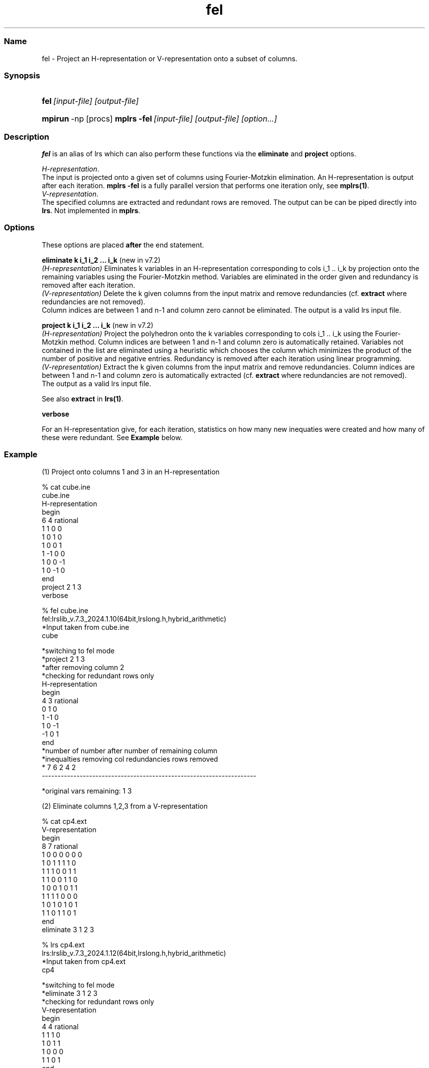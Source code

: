 .TH "fel" "1" "2024.1.10 " "January 2024" "lrslib 7.3"
.\" -----------------------------------------------------------------
.\" * Define some portability stuff
.\" -----------------------------------------------------------------
.\" ~~~~~~~~~~~~~~~~~~~~~~~~~~~~~~~~~~~~~~~~~~~~~~~~~~~~~~~~~~~~~~~~~
.\" http://bugs.debian.org/507673
.\" http://lists.gnu.org/archive/html/groff/2009-02/msg00013.html
.\" ~~~~~~~~~~~~~~~~~~~~~~~~~~~~~~~~~~~~~~~~~~~~~~~~~~~~~~~~~~~~~~~~~
.ie \n(.g .ds Aq \(aq
.el       .ds Aq '
.\" -----------------------------------------------------------------
.\" * set default formatting
.\" -----------------------------------------------------------------
.\" disable hyphenation
.nh
.\" disable justification (adjust text to left margin only)
.ad l
.\" -----------------------------------------------------------------
.\" * MAIN CONTENT STARTS HERE *
.\" -----------------------------------------------------------------
.SS "Name"
fel  -  Project an H-representation or V-representation onto a subset
of columns.
.SS "Synopsis"
.HP \w'\fBfel\fR\ [input-file] [output-file]\ 'u
\fBfel\fR\ \fI[input-file] [output-file]\fR      
.HP \w'\fBmpirun\fR\ \fR\fBmplrs\fR\ [input-file] [output-file]\ 'u
\fBmpirun\fR\ -np [procs] \fBmplrs -fel\fR\ \fI[input-file] [output-file] [option...]\fR
.SS "Description"
\fBfel\fR is an alias of \fRlrs\fR which can also perform these functions via
the \fBeliminate\fR and \fBproject\fR options.
.PP
\fIH-representation\fR.
.br
The input is projected onto a given set of columns using 
Fourier-Motzkin elimination. An H-representation is output after each
iteration.
\fBmplrs -fel\fR is a fully parallel version that performs one iteration only,
see \fBmplrs(1)\fR.
.br
\fIV-representation\fR.
.br
The specified columns are extracted and redundant rows are removed.
The output can be
can be piped directly into \fBlrs\fR.
Not implemented in \fBmplrs\fR.

.SS "Options"
.PP
These options are placed
\fBafter\fR
the end statement.
.PP
\fBeliminate  k   i_1 i_2 ... i_k  \fR          (new in v7.2)
.br
\fI(H-representation)\fR Eliminates k variables in an H-representation corresponding to cols i_1 .. i_k
by projection onto the remaining variables
using the Fourier-Motzkin method.
Variables are eliminated in the order given and redundancy is removed after each iteration.
.br
\fI(V-representation)\fR Delete the k given columns from the input matrix and remove
redundancies (cf. \fBextract\fR where redundancies are not removed).
.br
Column indices are between 1 and n-1 and column zero cannot be eliminated.
The output is a valid lrs input file.

.PP
\fBproject  k   i_1 i_2 ... i_k  \fR          (new in v7.2)
.br
\fI(H-representation)\fR Project the polyhedron onto the k variables corresponding to cols i_1 .. i_k
using the Fourier-Motzkin method. Column  indices are between 1 and n-1 and column
zero is automatically retained.
Variables not contained in the list are eliminated using a heuristic
which chooses the column which minimizes the product of the number of positive and negative entries.
Redundancy is removed after each iteration using linear programming.
.br
\fI(V-representation)\fR Extract the k given columns from the input matrix and remove
redundancies. Column  indices are between 1 and n-1 and column
zero is automatically extracted (cf. \fBextract\fR where redundancies are not removed).
.br
The output as a valid lrs input file.
.PP
See also \fBextract\fR in \fBlrs(1)\fR.

\fBverbose\fR
.PP
For an H-representation give, for each iteration,
statistics on how many new inequaties
were created and how many of these were redundant. See \fBExample\fR below.

.SS "Example"
(1) Project onto columns 1 and 3 in an H-representation

 % cat cube.ine
 cube.ine
 H-representation
 begin
 6 4 rational
 1  1  0  0
 1  0  1  0
 1  0  0  1
 1 -1  0  0
 1  0  0 -1
 1  0 -1  0
 end
 project 2 1 3
 verbose

 % fel cube.ine
 fel:lrslib_v.7.3_2024.1.10(64bit,lrslong.h,hybrid_arithmetic)
 *Input taken from  cube.ine
 cube
 
 *switching to fel mode
 *project 2  1 3 
 *after removing column 2
 *checking for redundant rows only
 H-representation
 begin
 4 3 rational
  0  1  0 
  1 -1  0 
  1  0 -1 
 -1  0  1 
 end
 *number of       number after    number of       remaining      column  
 *inequalties     removing col    redundancies     rows          removed 
 *         7              6             2             4             2    
 --------------------------------------------------------------------

 
 *original vars remaining: 1 3

(2) Eliminate columns 1,2,3 from a V-representation 

 % cat cp4.ext
 V-representation
 begin
 8 7 rational
  1  0  0  0  0  0  0 
  1  0  1  1  1  1  0 
  1  1  1  0  0  1  1 
  1  1  0  0  1  1  0 
  1  0  0  1  0  1  1 
  1  1  1  1  0  0  0 
  1  0  1  0  1  0  1 
  1  1  0  1  1  0  1 
 end
 eliminate 3 1 2 3 
 
 % lrs cp4.ext
 lrs:lrslib_v.7.3_2024.1.12(64bit,lrslong.h,hybrid_arithmetic)
 *Input taken from  cp4.ext
 cp4
 
 *switching to fel mode
 *eliminate 3  1 2 3 
 *checking for redundant rows only
 V-representation
 begin
 4 4 rational
  1  1  1  0 
  1  0  1  1 
  1  0  0  0 
  1  1  0  1 
 end
 *columns retained: 0 4 5 6

.SS "Notes"
.IP " 1." 4
FAQ page
.RS 4
\%https://inf.ethz.ch/personal/fukudak/polyfaq/polyfaq.html
.RE
.IP "2." 4
User's guide for lrslib
.RS 4
\%http://cgm.cs.mcgill.ca/%7Eavis/C/lrslib/USERGUIDE.html
.RE
.SS Author
David Avis <avis at cs dot mcgill dot ca >
.SS "See also"
.BR lrs (1),
.BR mplrs (1),
.BR lrslib (5),
